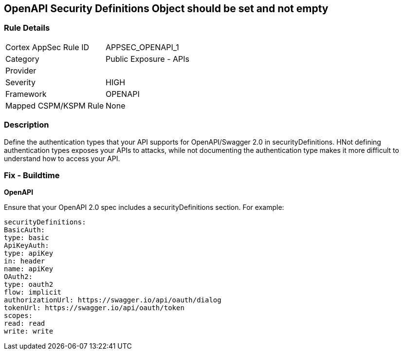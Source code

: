 == OpenAPI Security Definitions Object should be set and not empty


=== Rule Details

[cols="1,2"]
|===
|Cortex AppSec Rule ID |APPSEC_OPENAPI_1
|Category |Public Exposure - APIs
|Provider |
|Severity |HIGH
|Framework |OPENAPI
|Mapped CSPM/KSPM Rule |None
|===


=== Description 


Define the authentication types that your API supports for OpenAPI/Swagger 2.0 in securityDefinitions.
HNot defining authentication types exposes your APIs to attacks, while not documenting the authentication type makes it more difficult to understand how to access your API.

=== Fix - Buildtime


*OpenAPI* 


Ensure that your OpenAPI 2.0 spec includes a securityDefinitions section.
For example:
[source,yaml]
----
securityDefinitions:
BasicAuth:
type: basic
ApiKeyAuth:
type: apiKey
in: header
name: apiKey
OAuth2:
type: oauth2
flow: implicit
authorizationUrl: https://swagger.io/api/oauth/dialog
tokenUrl: https://swagger.io/api/oauth/token
scopes:
read: read
write: write
----
